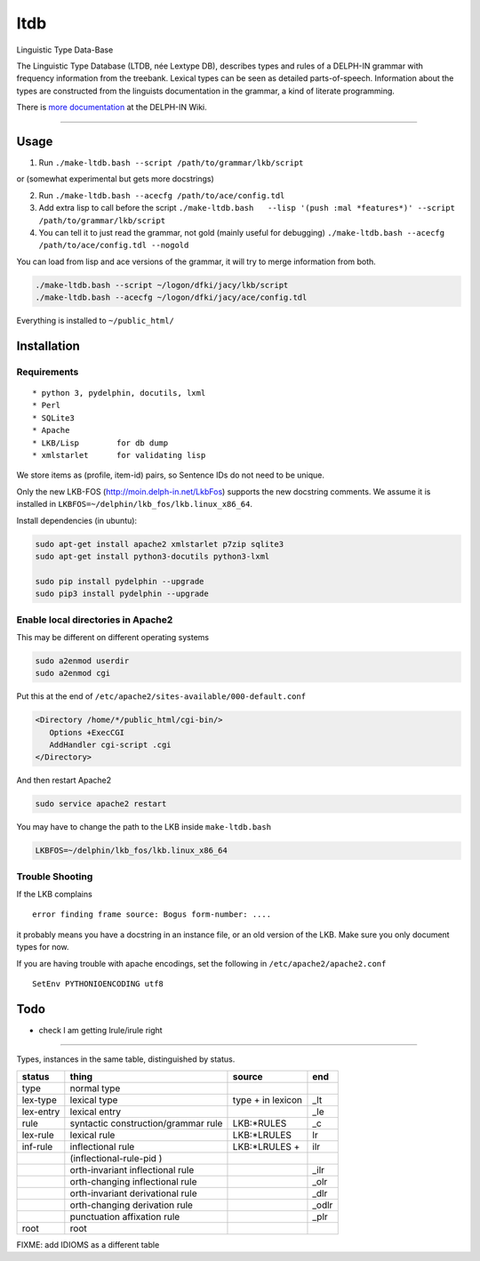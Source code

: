 ltdb
====

Linguistic Type Data-Base

The Linguistic Type Database (LTDB, née Lextype DB), describes types and
rules of a DELPH-IN grammar with frequency information from the
treebank. Lexical types can be seen as detailed parts-of-speech.
Information about the types are constructed from the linguists
documentation in the grammar, a kind of literate programming.

There is `more documentation <http://moin.delph-in.net/LkbLtdb>`__ at
the DELPH-IN Wiki.

--------------

Usage
-----

1. Run ``./make-ltdb.bash --script /path/to/grammar/lkb/script``

or (somewhat experimental but gets more docstrings)

2. Run ``./make-ltdb.bash --acecfg /path/to/ace/config.tdl``
   
3. Add extra lisp to call before the script
   ``./make-ltdb.bash   --lisp '(push :mal *features*)' --script /path/to/grammar/lkb/script``

4. You can tell it to just read the grammar, not gold (mainly useful for debugging)
   ``./make-ltdb.bash --acecfg /path/to/ace/config.tdl --nogold``

You can load from lisp and ace versions of the grammar, it will try to merge information from both.

.. code:: bash

    ./make-ltdb.bash --script ~/logon/dfki/jacy/lkb/script
    ./make-ltdb.bash --acecfg ~/logon/dfki/jacy/ace/config.tdl

Everything is installed to ``~/public_html/``

Installation
------------

Requirements
~~~~~~~~~~~~

::

      * python 3, pydelphin, docutils, lxml
      * Perl
      * SQLite3
      * Apache
      * LKB/Lisp        for db dump
      * xmlstarlet      for validating lisp

We store items as (profile, item-id) pairs, so Sentence IDs do not
need to be unique.

Only the new LKB-FOS (http://moin.delph-in.net/LkbFos) supports the new docstring comments.  We assume it is installed in
``LKBFOS=~/delphin/lkb_fos/lkb.linux_x86_64``.

Install dependencies (in ubuntu):

.. code:: bash

    sudo apt-get install apache2 xmlstarlet p7zip sqlite3
    sudo apt-get install python3-docutils python3-lxml

    sudo pip install pydelphin --upgrade
    sudo pip3 install pydelphin --upgrade

Enable local directories in Apache2
~~~~~~~~~~~~~~~~~~~~~~~~~~~~~~~~~~~

This may be different on different operating systems

.. code:: bash

    sudo a2enmod userdir
    sudo a2enmod cgi

Put this at the end of ``/etc/apache2/sites-available/000-default.conf``

.. code:: xml

    <Directory /home/*/public_html/cgi-bin/>
       Options +ExecCGI
       AddHandler cgi-script .cgi
    </Directory>

And then restart Apache2

.. code:: bash

    sudo service apache2 restart

You may have to change the path to the LKB inside ``make-ltdb.bash``

.. code:: bash

    LKBFOS=~/delphin/lkb_fos/lkb.linux_x86_64

Trouble Shooting
~~~~~~~~~~~~~~~~

If the LKB complains

::

    error finding frame source: Bogus form-number: ....

it probably means you have a docstring in an instance file, or an old
version of the LKB. Make sure you only document types for now.

If you are having trouble with apache encodings, set the following in ``/etc/apache2/apache2.conf``

::

   SetEnv PYTHONIOENCODING utf8




Todo
----

-  check I am getting lrule/irule right

--------------

Types, instances in the same table, distinguished by status.


+----------+------------------------------------+-------------------+------+
|status    |thing                               | source            |  end |
+==========+====================================+===================+======+
|type      |normal type                         |                   |      |
+----------+------------------------------------+-------------------+------+
|lex-type  |lexical type                        |type + in lexicon  | _lt  |
+----------+------------------------------------+-------------------+------+
|lex-entry |lexical entry                       |                   | _le  |   
+----------+------------------------------------+-------------------+------+
|rule      |syntactic construction/grammar rule | LKB:\*RULES       | _c   |
+----------+------------------------------------+-------------------+------+
|lex-rule  | lexical rule                       | LKB:\*LRULES      | lr   |
+----------+------------------------------------+-------------------+------+
|inf-rule  |inflectional rule                   | LKB:\*LRULES +    | ilr  | 
+----------+------------------------------------+-------------------+------+
|          |            (inflectional-rule-pid )|                   |      |
+----------+------------------------------------+-------------------+------+
|          |orth-invariant inflectional rule    |                   | _ilr |
+----------+------------------------------------+-------------------+------+
|          |orth-changing inflectional rule     |                   | _olr |
+----------+------------------------------------+-------------------+------+
|          |orth-invariant derivational rule    |                   | _dlr | 
+----------+------------------------------------+-------------------+------+
|          |orth-changing derivation rule       |                   |_odlr |
+----------+------------------------------------+-------------------+------+
|          |punctuation affixation rule         |                   | _plr |
+----------+------------------------------------+-------------------+------+
|root      |root                                |                   |      |
+----------+------------------------------------+-------------------+------+


+--------+--------------------------------------+
| Symbol | Explanation                          |
+========+======================================+
|  ▲     | Unary, Headed                        |
+--------+--------------------------------------+
|  △	 | Unary, Non-Headed                    |
+--------+--------------------------------------+
|  ◭    | Binary, Left-Headed                  |
+--------+--------------------------------------+
|  ◮    | Binary, Right-Headed                 |
+--------+--------------------------------------+
|  ◬    | Binary, Non-Headed                   |
+--------+--------------------------------------+

FIXME: add IDIOMS as a different table
